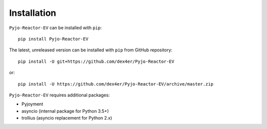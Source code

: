 Installation
============

``Pyjo-Reactor-EV`` can be installed with ``pip``: ::

    pip install Pyjo-Reactor-EV

The latest, unreleased version can be installed with ``pip`` from GitHub
repository: ::

    pip install -U git+https://github.com/dex4er/Pyjo-Reactor-EV

or: ::

    pip install -U https://github.com/dex4er/Pyjo-Reactor-EV/archive/master.zip

``Pyjo-Reactor-EV`` requires additional packages:

* Pyjoyment
* asyncio (internal package for Python 3.5+)
* trollius (asyncio replacement for Python 2.x)
